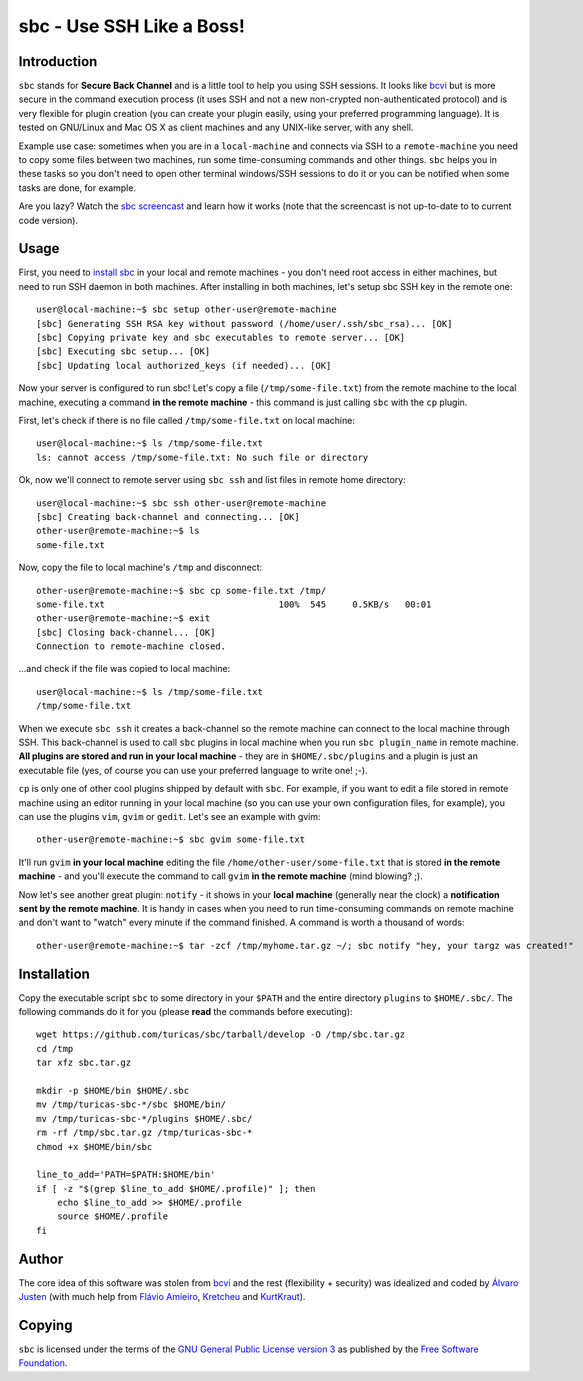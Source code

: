 sbc - Use SSH Like a Boss!
==========================

Introduction
------------

``sbc`` stands for **Secure Back Channel** and is a little tool to help you
using SSH sessions. It looks like
`bcvi <http://sshmenu.sourceforge.net/articles/bcvi/>`_ but is more secure in
the command execution process (it uses SSH and not a new non-crypted
non-authenticated protocol) and is very flexible for plugin creation (you can
create your plugin easily, using your preferred programming language). It is
tested on GNU/Linux and Mac OS X as client machines and any UNIX-like server,
with any shell.

Example use case: sometimes when you are in a ``local-machine`` and connects via
SSH to a ``remote-machine`` you need to copy some files between two machines,
run some time-consuming commands and other things. ``sbc`` helps you in these
tasks so you don't need to open other terminal windows/SSH sessions to do it or
you can be notified when some tasks are done, for example.

Are you lazy? Watch the `sbc screencast <http://youtu.be/Rv55V_gfGEw>`_ and
learn how it works (note that the screencast is not up-to-date to to current
code version).


Usage
-----

First, you need to `install sbc <https://github.com/turicas/sbc#installation>`_
in your local and remote machines - you don't need root access in either
machines, but need to run SSH daemon in both machines. After installing in both
machines, let's setup sbc SSH key in the remote one::

    user@local-machine:~$ sbc setup other-user@remote-machine
    [sbc] Generating SSH RSA key without password (/home/user/.ssh/sbc_rsa)... [OK]
    [sbc] Copying private key and sbc executables to remote server... [OK]
    [sbc] Executing sbc setup... [OK]
    [sbc] Updating local authorized_keys (if needed)... [OK]

Now your server is configured to run sbc! Let's copy a file
(``/tmp/some-file.txt``) from the remote machine to the local machine, executing
a command **in the remote machine** - this command is just calling ``sbc`` with
the ``cp`` plugin.

First, let's check if there is no file called ``/tmp/some-file.txt`` on local
machine::

    user@local-machine:~$ ls /tmp/some-file.txt
    ls: cannot access /tmp/some-file.txt: No such file or directory

Ok, now we'll connect to remote server using ``sbc ssh`` and list files in
remote home directory::

    user@local-machine:~$ sbc ssh other-user@remote-machine
    [sbc] Creating back-channel and connecting... [OK]
    other-user@remote-machine:~$ ls
    some-file.txt

Now, copy the file to local machine's ``/tmp`` and disconnect::

    other-user@remote-machine:~$ sbc cp some-file.txt /tmp/
    some-file.txt                                 100%  545     0.5KB/s   00:01
    other-user@remote-machine:~$ exit
    [sbc] Closing back-channel... [OK]
    Connection to remote-machine closed.

...and check if the file was copied to local machine::

    user@local-machine:~$ ls /tmp/some-file.txt
    /tmp/some-file.txt

When we execute ``sbc ssh`` it creates a back-channel so the remote machine can
connect to the local machine through SSH. This back-channel is used to call
``sbc`` plugins in local machine when you run ``sbc plugin_name`` in remote
machine. **All plugins are stored and run in your local machine** - they are in
``$HOME/.sbc/plugins`` and a plugin is just an executable file (yes, of course
you can use your preferred language to write one! ;-).

``cp`` is only one of other cool plugins shipped by default with ``sbc``. For
example, if you want to edit a file stored in remote machine using an editor
running in your local machine (so you can use your own configuration files,
for example), you can use the plugins ``vim``, ``gvim`` or ``gedit``. Let's
see an example with gvim::

    other-user@remote-machine:~$ sbc gvim some-file.txt

It'll run ``gvim`` **in your local machine** editing the file
``/home/other-user/some-file.txt`` that is stored **in the remote machine**
- and you'll execute the command to call ``gvim`` **in the remote machine**
(mind blowing? ;).

Now let's see another great plugin: ``notify`` - it shows in your **local
machine** (generally near the clock) a **notification sent by the remote
machine**. It is handy in cases when you need to run time-consuming commands on
remote machine and don't want to "watch" every minute if the command finished.
A command is worth a thousand of words::

    other-user@remote-machine:~$ tar -zcf /tmp/myhome.tar.gz ~/; sbc notify "hey, your targz was created!"


Installation
------------

Copy the executable script ``sbc`` to some directory in your ``$PATH`` and the
entire directory ``plugins`` to ``$HOME/.sbc/``. The following commands do
it for you (please **read** the commands before executing)::

    wget https://github.com/turicas/sbc/tarball/develop -O /tmp/sbc.tar.gz
    cd /tmp
    tar xfz sbc.tar.gz

    mkdir -p $HOME/bin $HOME/.sbc
    mv /tmp/turicas-sbc-*/sbc $HOME/bin/
    mv /tmp/turicas-sbc-*/plugins $HOME/.sbc/
    rm -rf /tmp/sbc.tar.gz /tmp/turicas-sbc-*
    chmod +x $HOME/bin/sbc

    line_to_add='PATH=$PATH:$HOME/bin'
    if [ -z "$(grep $line_to_add $HOME/.profile)" ]; then
        echo $line_to_add >> $HOME/.profile
        source $HOME/.profile
    fi


Author
------

The core idea of this software was stolen from
`bcvi <http://sshmenu.sourceforge.net/articles/bcvi/>`_ and the rest
(flexibility + security) was idealized and coded by
`Álvaro Justen <http://turicas.info/>`_ (with much help from
`Flávio Amieiro <http://flavioamieiro.com/>`_,
`Kretcheu <http://www.kretcheu.com.br/>`_ and
`KurtKraut <http://kurtkraut.net/>`_).


Copying
-------

``sbc`` is licensed under the terms of the `GNU General Public License version
3 <https://www.gnu.org/licenses/gpl-3.0.txt>`_ as published by the
`Free Software Foundation <http://www.fsf.org/>`_.
